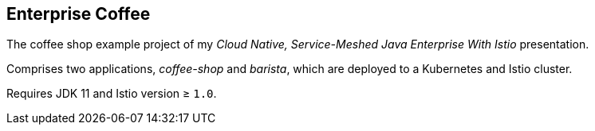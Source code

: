 == Enterprise Coffee

The coffee shop example project of my _Cloud Native, Service-Meshed Java Enterprise With Istio_ presentation.

Comprises two applications, _coffee-shop_ and _barista_, which are deployed to a Kubernetes and Istio cluster.

Requires JDK 11 and Istio version ≥ `1.0`.
